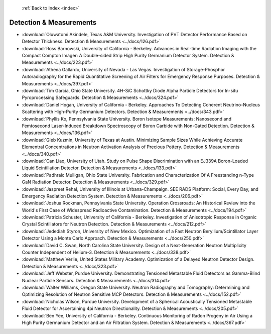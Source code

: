  :ref:`Back to Index <index>`

Detection & Measurements
------------------------

* :download:`Oluwatomi Akindele, Texas A&M University. Investigation of PVT Detector Performance Based on Detector Thickness. Detection & Measurements <../docs/126.pdf>`
* :download:`Ross Barnowski, University of California - Berkeley. Advances in Real-time Radiation Imaging with the Compact Compton Imager: A Double-sided Strip High Purity Germanium Detector System. Detection & Measurements <../docs/223.pdf>`
* :download:`Athena Gallardo, University of Nevada - Las Vegas. Investigation of Storage-Phosphor Autoradiography for the Rapid Quantitative Screening of Air Filters for Emergency Response Purposes. Detection & Measurements <../docs/397.pdf>`
* :download:`Tim Garcia, Ohio State University. 4H-SiC Schottky Diode Alpha Particle Detectors for In-situ Pyroprocessing Safeguards. Detection & Measurements <../docs/324.pdf>`
* :download:`Daniel Hogan, University of California - Berkeley. Approaches To Detecting Coherent Neutrino-Nucleus Scattering with High-Purity Germanium Detectors. Detection & Measurements <../docs/343.pdf>`
* :download:`Phyllis Ko, Pennsylvania State University. Boron Isotope Measurements: Nanosecond and Femtosecond Laser-Induced Breakdown Spectroscopy of Boron Carbide with Non-Gated Detection. Detection & Measurements <../docs/136.pdf>`
* :download:`Gleb Kuzmin, University of Texas at Austin. Minimizing Sample Sizes While Achieving Accurate Elementral Concentrations in Neutron Activation Analysis of Precious Pottery. Detection & Measurements <../docs/340.pdf>`
* :download:`Can Liao, University of Utah. Study on Pulse Shape Discrimination with an EJ339A Boron-Loaded Liquid Scintillation Detector. Detection & Measurements <../docs/133.pdf>`
* :download:`Padhraic Mulligan, Ohio State University. Fabrication and Characterization Of A Freestanding n-Type GaN Radiation Detector. Detection & Measurements <../docs/329.pdf>`
* :download:`Jaspreet Rehal, University of Illinois at Urbana-Champaign. SEE RADS Platform: Social, Every Day, and Emergency Radiation Detection System. Detection & Measurements <../docs/206.pdf>`
* :download:`Joshua Rockman, Pennsylvania State University. Operation Crossroads: An Historical Review into the World's First Case of Widespread Radioactive Contamination. Detection & Measurements <../docs/194.pdf>`
* :download:`Patricia Schuster, University of California - Berkeley. Investigation of Anisotropic Response in Organic Crystal Scintillators for Neutron Detection. Detection & Measurements <../docs/212.pdf>`
* :download:`Jedediah Styron, University of New Mexico. Optimization of a Fast Neutron Beryllium/Scintillator Layer Detector Using a Monte Carlo Approach. Detection & Measurements <../docs/250.pdf>`
* :download:`David C. Swan, North Carolina State University. Design of a Next-Generation Neutron Multiplicity Counter Independent of Helium-3. Detection & Measurements <../docs/338.pdf>`
* :download:`Matthew Verlie, United States Military Academy. Optimization of a Delayed Neutron Detector Design. Detection & Measurements <../docs/323.pdf>`
* :download:`Jeff Webster, Purdue University. Demonstrating Tensioned Metastable Fluid Detectors as Gamma-Blind Nuclear Particle Sensors. Detection & Measurements <../docs/314.pdf>`
* :download:`Walter Williams, Oregon State University. Neutron Radiography and Tomography: Determining and Optimizing Resolution of Neutron Sensitive MCP Detectors. Detection & Measurements <../docs/152.pdf>`
* :download:`Nicholas Wilson, Purdue University. Development of a Spherical Acoustically Tensioned Metastable Fluid Detector for Ascertaining 4pi Neutron Directionality. Detection & Measurements <../docs/205.pdf>`
* :download:`Ben Yee, University of California - Berkeley. Continuous Monitoring of Radon Progeny in Air Using a High Purity Germanium Detector and an Air Filtration System. Detection & Measurements <../docs/367.pdf>`
